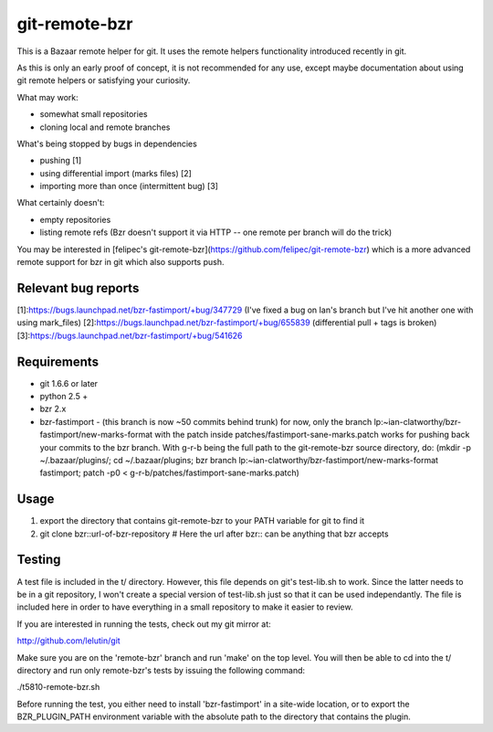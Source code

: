 git-remote-bzr
==============

This is a Bazaar remote helper for git. It uses the remote helpers
functionality introduced recently in git.

As this is only an early proof of concept, it is not recommended for any
use, except maybe documentation about using git remote helpers or satisfying
your curiosity.

What may work:

- somewhat small repositories
- cloning local and remote branches

What's being stopped by bugs in dependencies

- pushing [1]
- using differential import (marks files) [2]
- importing more than once (intermittent bug) [3]

What certainly doesn't:

- empty repositories
- listing remote refs (Bzr doesn't support it via HTTP -- one remote per branch will do the trick)

You may be interested in [felipec's git-remote-bzr](https://github.com/felipec/git-remote-bzr) which is a more advanced remote support for bzr in git which also supports push.

Relevant bug reports
--------------------

[1]:https://bugs.launchpad.net/bzr-fastimport/+bug/347729 (I've fixed a bug on Ian's branch but I've hit another one with using mark_files)
[2]:https://bugs.launchpad.net/bzr-fastimport/+bug/655839 (differential pull + tags is broken)
[3]:https://bugs.launchpad.net/bzr-fastimport/+bug/541626

Requirements
------------

- git 1.6.6 or later
- python 2.5 +
- bzr 2.x
- bzr-fastimport
  - (this branch is now ~50 commits behind trunk) for now, only the branch lp:~ian-clatworthy/bzr-fastimport/new-marks-format with the patch inside patches/fastimport-sane-marks.patch works for pushing back your commits to the bzr branch. With g-r-b being the full path to the git-remote-bzr source directory, do: (mkdir -p ~/.bazaar/plugins/; cd ~/.bazaar/plugins; bzr branch lp:~ian-clatworthy/bzr-fastimport/new-marks-format fastimport; patch -p0 < g-r-b/patches/fastimport-sane-marks.patch)


Usage
-----

1. export the directory that contains git-remote-bzr to your PATH variable for git to find it
2. git clone bzr::url-of-bzr-repository  # Here the url after bzr:: can be anything that bzr accepts


Testing
-------

A test file is included in the t/ directory. However, this file depends on
git's test-lib.sh to work. Since the latter needs to be in a git repository, I
won't create a special version of test-lib.sh just so that it can be used
independantly. The file is included here in order to have everything in a small
repository to make it easier to review.

If you are interested in running the tests, check out my git mirror at:

http://github.com/lelutin/git

Make sure you are on the 'remote-bzr' branch and run 'make' on the top level.
You will then be able to cd into the t/ directory and run only remote-bzr's
tests by issuing the following command:

./t5810-remote-bzr.sh

Before running the test, you either need to install 'bzr-fastimport' in a
site-wide location, or to export the BZR_PLUGIN_PATH environment variable with
the absolute path to the directory that contains the plugin.

